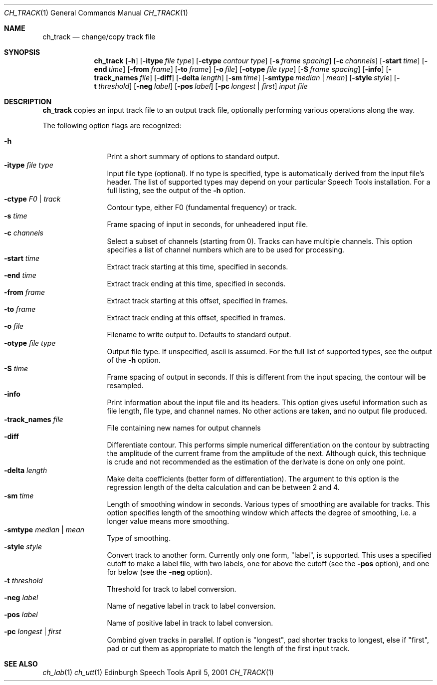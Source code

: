 .Dd April 5, 2001
.Dt CH_TRACK 1
.Os "Edinburgh Speech Tools"
.Sh NAME
.Nm ch_track
.Nd change/copy track file
.Sh SYNOPSIS
.Nm ch_track
.Op Fl h
.Op Fl itype Ar file type
.Op Fl ctype Ar contour type
.Op Fl s Ar frame spacing
.Op Fl c Ar channels
.Op Fl start Ar time
.Op Fl end Ar time
.Op Fl from Ar frame
.Op Fl to Ar frame
.Op Fl o Ar file
.Op Fl otype Ar file type
.Op Fl S Ar frame spacing
.Op Fl info
.Op Fl track_names Ar file
.Op Fl diff
.Op Fl delta Ar length
.Op Fl sm Ar time
.Op Fl smtype Ar median | mean
.Op Fl style Ar style
.Op Fl t Ar threshold
.Op Fl neg Ar label
.Op Fl pos Ar label
.Op Fl pc Ar longest | first
.Ar input file
.Sh DESCRIPTION
.Nm ch_track
copies an input track file to an output track file, optionally performing
various operations along the way.
.Pp
The following option flags are recognized:
.Pp
.Bl -tag -width 4n -offset indent -compact
.It Fl h
Print a short summary of options to standard output.
.It Fl itype Ar file type
Input file type (optional). If no type is specified, type is automatically
derived from the input file's header. The list of supported types may depend on
your particular Speech Tools installation. For a full listing, see the output of
the
.Fl h
option.
.It Fl ctype Ar F0 | track
Contour type, either F0 (fundamental frequency) or track.
.It Fl s Ar time
Frame spacing of input in seconds, for unheadered input file.
.It Fl c Ar channels
Select a subset of channels (starting from 0). Tracks can have multiple
channels.  This option specifies a list of channel numbers which are to be used
for processing.
.It Fl start Ar time
Extract track starting at this time, specified in seconds.
.It Fl end Ar time
Extract track ending at this time, specified in seconds.
.It Fl from Ar frame
Extract track starting at this offset, specified in frames.
.It Fl to Ar frame
Extract track ending at this offset, specified in frames.
.It Fl o Ar file
Filename to write output to.  Defaults to standard output.
.It Fl otype Ar file type
Output file type. If unspecified, ascii is assumed. For the full list of
supported types, see the output of the
.Fl h
option.
.It Fl S Ar time
Frame spacing of output in seconds. If this is different from the input
spacing, the contour will be resampled.
.It Fl info
Print information about the input file and its headers. This option gives useful
information such as file length, file type, and channel names. No other actions
are taken, and no output file produced.
.It Fl track_names Ar file
File containing new names for output channels
.It Fl diff
Differentiate contour. This performs simple numerical differentiation on the
contour by subtracting the amplitude of the current frame from the amplitude of
the next.  Although quick, this technique is crude and not recommended as the
estimation of the derivate is done on only one point.
.It Fl delta Ar length
Make delta coefficients (better form of differentiation). The argument to this
option is the regression length of the delta calculation and can be between 2
and 4.
.It Fl sm Ar time
Length of smoothing window in seconds. Various types of smoothing are available
for tracks. This option specifies length of the smoothing window which affects
the degree of smoothing, i.e. a longer value means more smoothing.
.It Fl smtype Ar median | mean
Type of smoothing.
.It Fl style Ar style
Convert track to another form.  Currently only one form, "label", is supported.
This uses a specified cutoff to make a label file, with two labels, one for
above the cutoff (see the
.Fl pos
option), and one for below (see the
.Fl neg
option).
.It Fl t Ar threshold
Threshold for track to label conversion.
.It Fl neg Ar label
Name of negative label in track to label conversion.
.It Fl pos Ar label
Name of positive label in track to label conversion.
.It Fl pc Ar longest | first
Combind given tracks in parallel. If option is "longest", pad shorter tracks to
longest, else if "first", pad or cut them as appropriate to match the length of
the first input track.
.El
.Sh SEE ALSO
.Xr ch_lab 1
.Xr ch_utt 1
